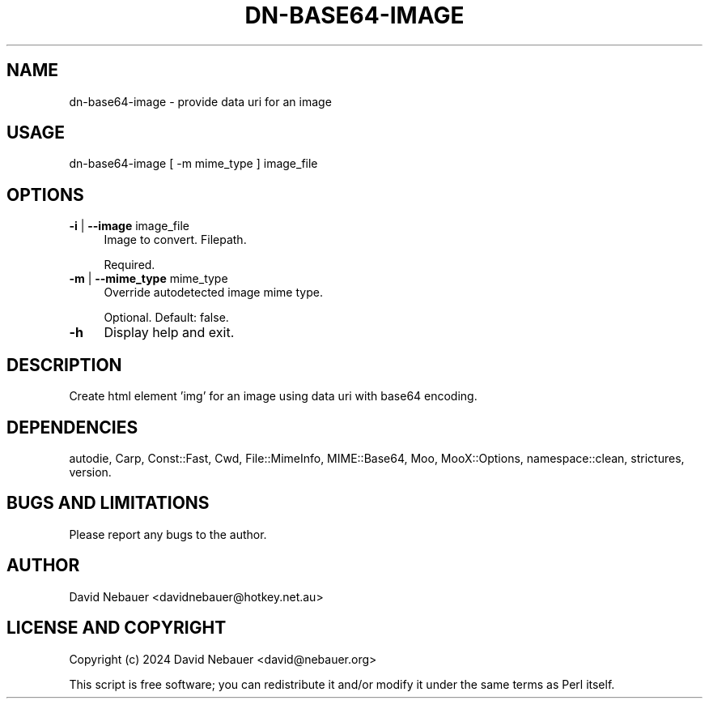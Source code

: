 .\" -*- mode: troff; coding: utf-8 -*-
.\" Automatically generated by Pod::Man 5.01 (Pod::Simple 3.43)
.\"
.\" Standard preamble:
.\" ========================================================================
.de Sp \" Vertical space (when we can't use .PP)
.if t .sp .5v
.if n .sp
..
.de Vb \" Begin verbatim text
.ft CW
.nf
.ne \\$1
..
.de Ve \" End verbatim text
.ft R
.fi
..
.\" \*(C` and \*(C' are quotes in nroff, nothing in troff, for use with C<>.
.ie n \{\
.    ds C` ""
.    ds C' ""
'br\}
.el\{\
.    ds C`
.    ds C'
'br\}
.\"
.\" Escape single quotes in literal strings from groff's Unicode transform.
.ie \n(.g .ds Aq \(aq
.el       .ds Aq '
.\"
.\" If the F register is >0, we'll generate index entries on stderr for
.\" titles (.TH), headers (.SH), subsections (.SS), items (.Ip), and index
.\" entries marked with X<> in POD.  Of course, you'll have to process the
.\" output yourself in some meaningful fashion.
.\"
.\" Avoid warning from groff about undefined register 'F'.
.de IX
..
.nr rF 0
.if \n(.g .if rF .nr rF 1
.if (\n(rF:(\n(.g==0)) \{\
.    if \nF \{\
.        de IX
.        tm Index:\\$1\t\\n%\t"\\$2"
..
.        if !\nF==2 \{\
.            nr % 0
.            nr F 2
.        \}
.    \}
.\}
.rr rF
.\" ========================================================================
.\"
.IX Title "DN-BASE64-IMAGE 1"
.TH DN-BASE64-IMAGE 1 2024-03-09 "perl v5.38.2" "User Contributed Perl Documentation"
.\" For nroff, turn off justification.  Always turn off hyphenation; it makes
.\" way too many mistakes in technical documents.
.if n .ad l
.nh
.SH NAME
dn\-base64\-image \- provide data uri for an image
.SH USAGE
.IX Header "USAGE"
dn\-base64\-image [ \-m mime_type ] image_file
.SH OPTIONS
.IX Header "OPTIONS"
.IP "\fB\-i\fR | \fB\-\-image\fR image_file" 4
.IX Item "-i | --image image_file"
Image to convert. Filepath.
.Sp
Required.
.IP "\fB\-m\fR | \fB\-\-mime_type\fR mime_type" 4
.IX Item "-m | --mime_type mime_type"
Override autodetected image mime type.
.Sp
Optional. Default: false.
.IP \fB\-h\fR 4
.IX Item "-h"
Display help and exit.
.SH DESCRIPTION
.IX Header "DESCRIPTION"
Create html element 'img' for an image using data uri with base64 encoding.
.SH DEPENDENCIES
.IX Header "DEPENDENCIES"
autodie, Carp, Const::Fast, Cwd, File::MimeInfo, MIME::Base64, Moo,
MooX::Options, namespace::clean, strictures, version.
.SH "BUGS AND LIMITATIONS"
.IX Header "BUGS AND LIMITATIONS"
Please report any bugs to the author.
.SH AUTHOR
.IX Header "AUTHOR"
David Nebauer <davidnebauer@hotkey.net.au>
.SH "LICENSE AND COPYRIGHT"
.IX Header "LICENSE AND COPYRIGHT"
Copyright (c) 2024 David Nebauer <david@nebauer.org>
.PP
This script is free software; you can redistribute it and/or modify
it under the same terms as Perl itself.
